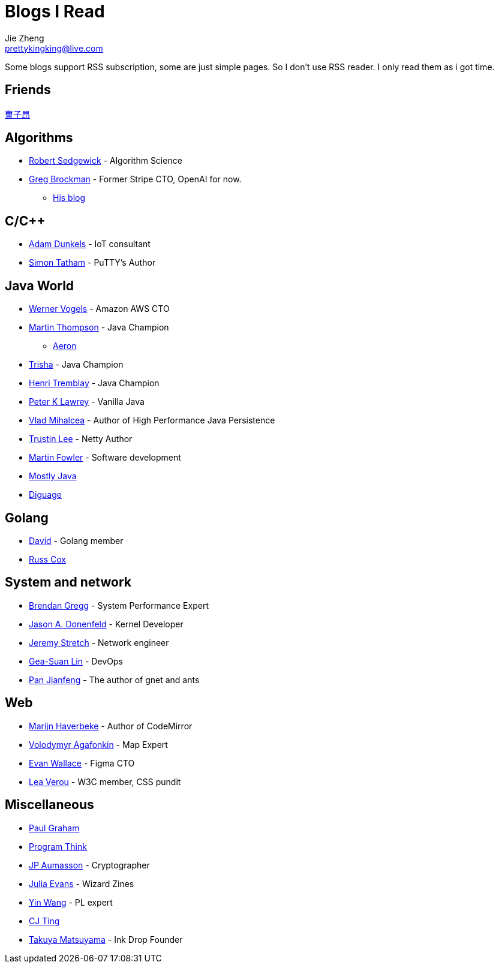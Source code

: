 = Blogs I Read
Jie Zheng <prettykingking@live.com>
:page-lang: en
:page-layout: page
:page-description: Blogs I read usually.

Some blogs support RSS subscription, some are just simple pages. So I don't
use RSS reader. I only read them as i got time.

== Friends

https://caoziang.com[曹子昂]

== Algorithms

* https://sedgewick.io[Robert Sedgewick] - Algorithm Science
* https://gregbrockman.com/[Greg Brockman] - Former Stripe CTO, OpenAI for now.
** https://blog.gregbrockman.com[His blog]


== C/C++

* https://dunkels.com/adam/[Adam Dunkels] - IoT consultant
* https://www.chiark.greenend.org.uk/~sgtatham/[Simon Tatham] - PuTTY's Author


== Java World

* https://www.allthingsdistributed.com[Werner Vogels] - Amazon AWS CTO
* https://mechanical-sympathy.blogspot.com[Martin Thompson] - Java Champion
** https://aeron.io[Aeron]
* https://trishagee.com[Trisha] - Java Champion
* http://blog.tremblay.pro/[Henri Tremblay] - Java Champion
* https://vanilla-java.github.io[Peter K Lawrey] - Vanilla Java
* https://vladmihalcea.com[Vlad Mihalcea] - Author of High Performance Java Persistence
* https://t.motd.kr[Trustin Lee] - Netty Author
* https://martinfowler.com[Martin Fowler] - Software development
* https://leon-wtf.github.io/[Mostly Java]
* https://www.diguage.com/archives/[Diguage]

== Golang

* https://dave.cheney.net[David] - Golang member
* https://research.swtch.com[Russ Cox]

== System and network

* https://www.brendangregg.com[Brendan Gregg] - System Performance Expert
* https://www.reddit.com/r/linux/comments/hzyu8j/im_jason_a_donenfeld_security_researcher_kernel/[Jason A. Donenfeld] - Kernel Developer
* https://packetlife.net/about/[Jeremy Stretch] - Network engineer
* https://blog.gslin.org[Gea-Suan Lin] - DevOps
* https://strikefreedom.top[Pan Jianfeng] - The author of gnet and ants


== Web

* https://marijnhaverbeke.nl/blog/[Marijn Haverbeke] - Author of CodeMirror
* https://agafonkin.com[Volodymyr Agafonkin] - Map Expert
* https://madebyevan.com[Evan Wallace] - Figma CTO
* https://lea.verou.me[Lea Verou] - W3C member, CSS pundit


== Miscellaneous

* https://paulgraham.com/[Paul Graham]
* https://program-think.blogspot.com[Program Think]
* https://www.aumasson.jp[JP Aumasson] - Cryptographer
* https://jvns.ca[Julia Evans] - Wizard Zines
* http://www.yinwang.org[Yin Wang] - PL expert
* https://cjting.me[CJ Ting]
* https://www.craftz.dog/posts[Takuya Matsuyama] - Ink Drop Founder

